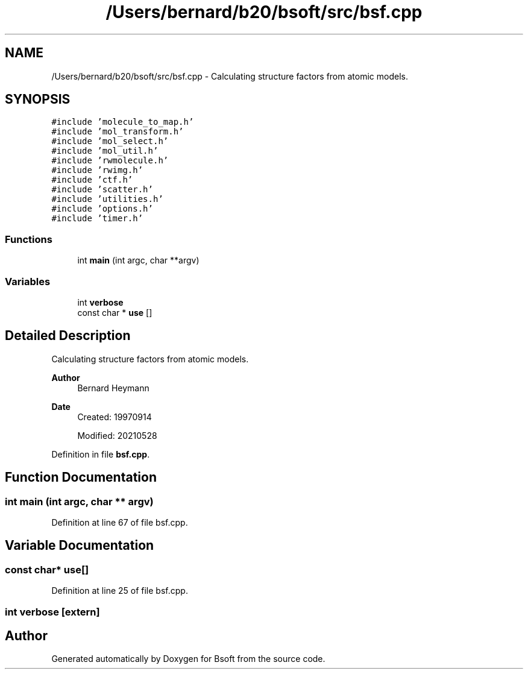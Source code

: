 .TH "/Users/bernard/b20/bsoft/src/bsf.cpp" 3 "Wed Sep 1 2021" "Version 2.1.0" "Bsoft" \" -*- nroff -*-
.ad l
.nh
.SH NAME
/Users/bernard/b20/bsoft/src/bsf.cpp \- Calculating structure factors from atomic models\&.  

.SH SYNOPSIS
.br
.PP
\fC#include 'molecule_to_map\&.h'\fP
.br
\fC#include 'mol_transform\&.h'\fP
.br
\fC#include 'mol_select\&.h'\fP
.br
\fC#include 'mol_util\&.h'\fP
.br
\fC#include 'rwmolecule\&.h'\fP
.br
\fC#include 'rwimg\&.h'\fP
.br
\fC#include 'ctf\&.h'\fP
.br
\fC#include 'scatter\&.h'\fP
.br
\fC#include 'utilities\&.h'\fP
.br
\fC#include 'options\&.h'\fP
.br
\fC#include 'timer\&.h'\fP
.br

.SS "Functions"

.in +1c
.ti -1c
.RI "int \fBmain\fP (int argc, char **argv)"
.br
.in -1c
.SS "Variables"

.in +1c
.ti -1c
.RI "int \fBverbose\fP"
.br
.ti -1c
.RI "const char * \fBuse\fP []"
.br
.in -1c
.SH "Detailed Description"
.PP 
Calculating structure factors from atomic models\&. 


.PP
\fBAuthor\fP
.RS 4
Bernard Heymann 
.RE
.PP
\fBDate\fP
.RS 4
Created: 19970914 
.PP
Modified: 20210528 
.RE
.PP

.PP
Definition in file \fBbsf\&.cpp\fP\&.
.SH "Function Documentation"
.PP 
.SS "int main (int argc, char ** argv)"

.PP
Definition at line 67 of file bsf\&.cpp\&.
.SH "Variable Documentation"
.PP 
.SS "const char* use[]"

.PP
Definition at line 25 of file bsf\&.cpp\&.
.SS "int verbose\fC [extern]\fP"

.SH "Author"
.PP 
Generated automatically by Doxygen for Bsoft from the source code\&.
